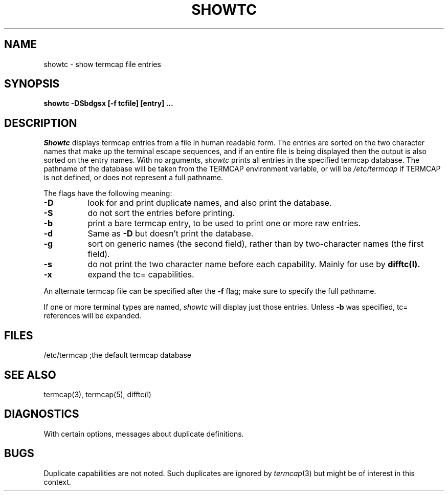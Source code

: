 .TH SHOWTC LOCAL
.SH NAME
showtc - show termcap file entries
.SH SYNOPSIS
.B
showtc -DSbdgsx [-f tcfile] [entry] ...
.SH DESCRIPTION
.I Showtc
displays termcap entries from a file in human readable form.
The entries are sorted on the two character names that make
up the terminal escape sequences, and if an entire file is being
displayed then the output is also sorted on the entry names.
With no arguments,
.I showtc
prints all entries in the 
specified termcap database.
The pathname of the database will be taken from the TERMCAP environment
variable, or will be
.I /etc/termcap
if TERMCAP is not defined, or does not represent a full pathname.
.PP
The flags have the following meaning:
.TP 8
.B \-D
look for and print duplicate names, and also print the database.
.TP
.B \-S
do not sort the entries before printing.
.TP
.B \-b
print a bare termcap entry,
to be used to print one or more raw entries.
.TP
.B \-d
Same as
.B \-D
but doesn't print the database.
.TP
.B \-g
sort on generic names (the second field),
rather than by two-character names (the first field).
.TP
.B \-s
do not print the two character name before each capability.  Mainly for use by
.B difftc(l).
.TP
.B \-x
expand the tc= capabilities.
.PP
An alternate termcap file can be specified after the
.B \-f
flag; make sure to specify the full pathname.
.PP
If one or more terminal types are named,
.I showtc
will display just those entries.
Unless
.B \-b
was specified, tc= references will be expanded.
.SH FILES
/etc/termcap	;the default termcap database
.SH SEE ALSO
termcap(3), termcap(5), difftc(l)
.SH DIAGNOSTICS
With certain options, messages about duplicate definitions.
.SH BUGS
Duplicate capabilities are not noted.
Such duplicates are ignored by
.IR termcap (3)
but might be of interest in this context.
